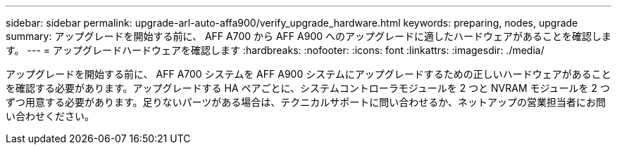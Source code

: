 ---
sidebar: sidebar 
permalink: upgrade-arl-auto-affa900/verify_upgrade_hardware.html 
keywords: preparing, nodes, upgrade 
summary: アップグレードを開始する前に、 AFF A700 から AFF A900 へのアップグレードに適したハードウェアがあることを確認します。 
---
= アップグレードハードウェアを確認します
:hardbreaks:
:nofooter: 
:icons: font
:linkattrs: 
:imagesdir: ./media/


[role="lead"]
アップグレードを開始する前に、 AFF A700 システムを AFF A900 システムにアップグレードするための正しいハードウェアがあることを確認する必要があります。アップグレードする HA ペアごとに、システムコントローラモジュールを 2 つと NVRAM モジュールを 2 つずつ用意する必要があります。足りないパーツがある場合は、テクニカルサポートに問い合わせるか、ネットアップの営業担当者にお問い合わせください。
